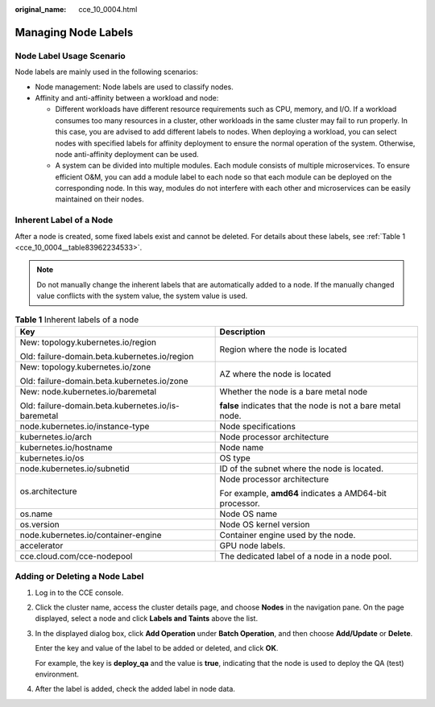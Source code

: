 :original_name: cce_10_0004.html

.. _cce_10_0004:

Managing Node Labels
====================

Node Label Usage Scenario
-------------------------

Node labels are mainly used in the following scenarios:

-  Node management: Node labels are used to classify nodes.
-  Affinity and anti-affinity between a workload and node:

   -  Different workloads have different resource requirements such as CPU, memory, and I/O. If a workload consumes too many resources in a cluster, other workloads in the same cluster may fail to run properly. In this case, you are advised to add different labels to nodes. When deploying a workload, you can select nodes with specified labels for affinity deployment to ensure the normal operation of the system. Otherwise, node anti-affinity deployment can be used.
   -  A system can be divided into multiple modules. Each module consists of multiple microservices. To ensure efficient O&M, you can add a module label to each node so that each module can be deployed on the corresponding node. In this way, modules do not interfere with each other and microservices can be easily maintained on their nodes.

Inherent Label of a Node
------------------------

After a node is created, some fixed labels exist and cannot be deleted. For details about these labels, see :ref:`Table 1 <cce_10_0004__table83962234533>`.

.. note::

   Do not manually change the inherent labels that are automatically added to a node. If the manually changed value conflicts with the system value, the system value is used.

.. _cce_10_0004__table83962234533:

.. table:: **Table 1** Inherent labels of a node

   +-----------------------------------------------------+-------------------------------------------------------------+
   | Key                                                 | Description                                                 |
   +=====================================================+=============================================================+
   | New: topology.kubernetes.io/region                  | Region where the node is located                            |
   |                                                     |                                                             |
   | Old: failure-domain.beta.kubernetes.io/region       |                                                             |
   +-----------------------------------------------------+-------------------------------------------------------------+
   | New: topology.kubernetes.io/zone                    | AZ where the node is located                                |
   |                                                     |                                                             |
   | Old: failure-domain.beta.kubernetes.io/zone         |                                                             |
   +-----------------------------------------------------+-------------------------------------------------------------+
   | New: node.kubernetes.io/baremetal                   | Whether the node is a bare metal node                       |
   |                                                     |                                                             |
   | Old: failure-domain.beta.kubernetes.io/is-baremetal | **false** indicates that the node is not a bare metal node. |
   +-----------------------------------------------------+-------------------------------------------------------------+
   | node.kubernetes.io/instance-type                    | Node specifications                                         |
   +-----------------------------------------------------+-------------------------------------------------------------+
   | kubernetes.io/arch                                  | Node processor architecture                                 |
   +-----------------------------------------------------+-------------------------------------------------------------+
   | kubernetes.io/hostname                              | Node name                                                   |
   +-----------------------------------------------------+-------------------------------------------------------------+
   | kubernetes.io/os                                    | OS type                                                     |
   +-----------------------------------------------------+-------------------------------------------------------------+
   | node.kubernetes.io/subnetid                         | ID of the subnet where the node is located.                 |
   +-----------------------------------------------------+-------------------------------------------------------------+
   | os.architecture                                     | Node processor architecture                                 |
   |                                                     |                                                             |
   |                                                     | For example, **amd64** indicates a AMD64-bit processor.     |
   +-----------------------------------------------------+-------------------------------------------------------------+
   | os.name                                             | Node OS name                                                |
   +-----------------------------------------------------+-------------------------------------------------------------+
   | os.version                                          | Node OS kernel version                                      |
   +-----------------------------------------------------+-------------------------------------------------------------+
   | node.kubernetes.io/container-engine                 | Container engine used by the node.                          |
   +-----------------------------------------------------+-------------------------------------------------------------+
   | accelerator                                         | GPU node labels.                                            |
   +-----------------------------------------------------+-------------------------------------------------------------+
   | cce.cloud.com/cce-nodepool                          | The dedicated label of a node in a node pool.               |
   +-----------------------------------------------------+-------------------------------------------------------------+

Adding or Deleting a Node Label
-------------------------------

#. Log in to the CCE console.

#. Click the cluster name, access the cluster details page, and choose **Nodes** in the navigation pane. On the page displayed, select a node and click **Labels and Taints** above the list.

#. In the displayed dialog box, click **Add Operation** under **Batch Operation**, and then choose **Add/Update** or **Delete**.

   Enter the key and value of the label to be added or deleted, and click **OK**.

   For example, the key is **deploy_qa** and the value is **true**, indicating that the node is used to deploy the QA (test) environment.

#. After the label is added, check the added label in node data.
